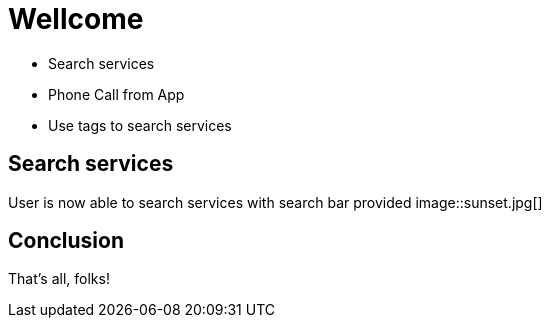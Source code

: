 
= Wellcome

[square]
* Search services
* Phone Call from App
* Use tags to search services

== Search services

User is now able to search services with search bar provided
image::sunset.jpg[]

== Conclusion

That's all, folks!
